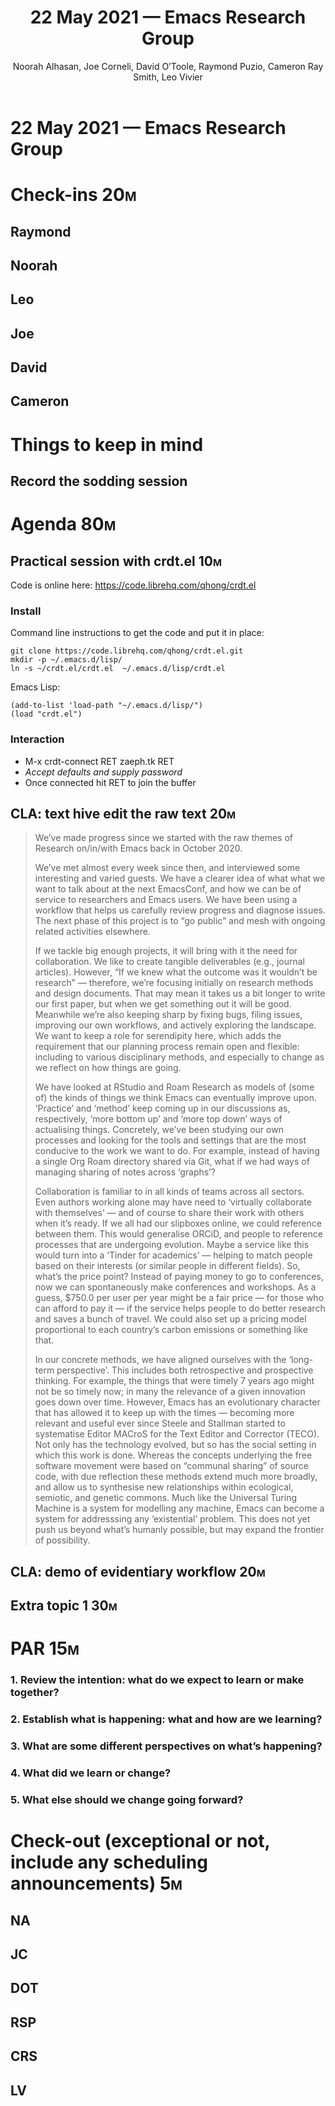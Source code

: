 #+TITLE: 22 May 2021 — Emacs Research Group
#+Author: Noorah Alhasan, Joe Corneli, David O’Toole, Raymond Puzio, Cameron Ray Smith, Leo Vivier
#+roam_tag: HI
#+FIRN_UNDER: erg
# Uncomment these lines and adjust the date to match
#+FIRN_LAYOUT: erg-update
#+DATE_CREATED: <2021-05-22 Sat>

# We usually meet for 2 hours, starting 17:30 UK time.  

# As a template, we have one special guest, one extra topic, a PAR,
# and some informal chat. We take notes into the agenda using crdt.

# (Details vary per session.)

* 22 May 2021 — Emacs Research Group

* Check-ins                                                            :20m:
:PROPERTIES:
:EFFORT:   0:20
:END:
** Raymond
** Noorah
** Leo
** Joe
** David
** Cameron

* Things to keep in mind
** Record the sodding session

* Agenda                                                               :80m:
:PROPERTIES:
:EFFORT:   1:25
:END:

** Practical session with crdt.el                                      :10m:
Code is online here: [[https://code.librehq.com/qhong/crdt.el][https://code.librehq.com/qhong/crdt.el]]

*** Install

Command line instructions to get the code and put it in place:
#+begin_src
git clone https://code.librehq.com/qhong/crdt.el.git
mkdir -p ~/.emacs.d/lisp/
ln -s ~/crdt.el/crdt.el  ~/.emacs.d/lisp/crdt.el
#+end_src

Emacs Lisp:
#+begin_src
(add-to-list 'load-path "~/.emacs.d/lisp/")
(load "crdt.el")
#+end_src

*** Interaction
- M-x crdt-connect RET zaeph.tk RET
- /Accept defaults and supply password/
- Once connected hit RET to join the buffer

** CLA: text hive edit the raw text                                    :20m:
#+begin_quote
We’ve made progress since we started with the raw themes of Research
on/in/with Emacs back in October 2020.

We’ve met almost every week since then, and interviewed some
interesting and varied guests. We have a clearer idea of what what we
want to talk about at the next EmacsConf, and how we can be of service
to researchers and Emacs users. We have been using a workflow that
helps us carefully review progress and diagnose issues. The next phase
of this project is to “go public” and mesh with ongoing related
activities elsewhere.

If we tackle big enough projects, it will bring with it the need for
collaboration. We like to create tangible deliverables (e.g., journal
articles). However, “If we knew what the outcome was it wouldn’t be
research” — therefore, we’re focusing initially on research methods
and design documents. That may mean it takes us a bit longer to write
our first paper, but when we get something out it will be
good. Meanwhile we’re also keeping sharp by fixing bugs, filing
issues, improving our own workflows, and actively exploring the
landscape. We want to keep a role for serendipity here, which adds the
requirement that our planning process remain open and flexible:
including to various disciplinary methods, and especially to change as
we reflect on how things are going.

We have looked at RStudio and Roam Research as models of (some of) the
kinds of things we think Emacs can eventually improve upon. ‘Practice’
and ‘method’ keep coming up in our discussions as, respectively, ‘more
bottom up’ and ‘more top down’ ways of actualising things. Concretely,
we’ve been studying our own processes and looking for the tools and
settings that are the most conducive to the work we want to do. For
example, instead of having a single Org Roam directory shared via Git,
what if we had ways of managing sharing of notes across ‘graphs’?

Collaboration is familiar to in all kinds of teams across all
sectors. Even authors working alone may have need to ‘virtually
collaborate with themselves’ — and of course to share their work with
others when it’s ready. If we all had our slipboxes online, we could
reference between them. This would generalise ORCiD, and people to
reference processes that are undergoing evolution. Maybe a service
like this would turn into a ‘Tinder for academics’ — helping to match
people based on their interests (or similar people in different
fields). So, what’s the price point? Instead of paying money to go to
conferences, now we can spontaneously make conferences and
workshops. As a guess, $750.0 per user per year might be a fair price
— for those who can afford to pay it — if the service helps people to
do better research and saves a bunch of travel. We could also set up a
pricing model proportional to each country’s carbon emissions or
something like that.

In our concrete methods, we have aligned ourselves with the ‘long-term
perspective’. This includes both retrospective and prospective
thinking. For example, the things that were timely 7 years ago might
not be so timely now; in many the relevance of a given innovation goes
down over time. However, Emacs has an evolutionary character that has
allowed it to keep up with the times — becoming more relevant and
useful ever since Steele and Stallman started to systematise Editor
MACroS for the Text Editor and Corrector (TECO). Not only has the
technology evolved, but so has the social setting in which this work
is done. Whereas the concepts underlying the free software movement
were based on “communal sharing” of source code, with due reflection
these methods extend much more broadly, and allow us to synthesise new
relationships within ecological, semiotic, and genetic commons. Much
like the Universal Turing Machine is a system for modelling any
machine, Emacs can become a system for addresssing any ‘existential’
problem. This does not yet push us beyond what’s humanly possible, but
may expand the frontier of possibility.
#+end_quote
** CLA: demo of evidentiary workflow                                   :20m:
** Extra topic 1                                                       :30m:

* PAR                                                                  :15m:
:PROPERTIES:
:Effort:   0:15
:END:
*** 1. Review the intention: what do we expect to learn or make together?
*** 2. Establish what is happening: what and how are we learning?
*** 3. What are some different perspectives on what’s happening?
*** 4. What did we learn or change?
*** 5. What else should we change going forward?

* Check-out (exceptional or not, include any scheduling announcements) :5m:
:PROPERTIES:
:Effort:   0:05
:END:

** NA
** JC
** DOT
** RSP
** CRS
** LV
